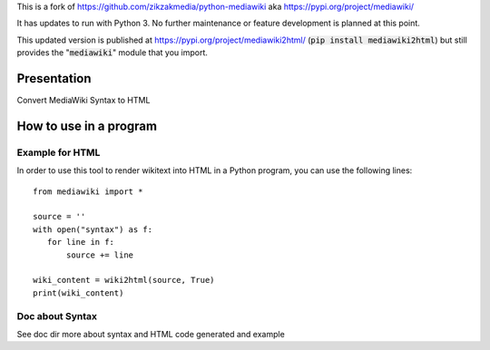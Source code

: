 This is a fork of https://github.com/zikzakmedia/python-mediawiki aka https://pypi.org/project/mediawiki/

It has updates to run with Python 3.  No further maintenance or feature development is planned at this point.

This updated version is published at https://pypi.org/project/mediawiki2html/ (:code:`pip install mediawiki2html`) but still
provides the ":code:`mediawiki`" module that you import.

Presentation
============

Convert MediaWiki Syntax to HTML

How to use in a program
=======================

Example for HTML
----------------
In order to use this tool to render wikitext into HTML in a Python program, you can use the following lines:

::

 from mediawiki import *

 source = ''
 with open("syntax") as f:
    for line in f:
        source += line

 wiki_content = wiki2html(source, True)
 print(wiki_content)


Doc about Syntax
----------------
See doc dir more about syntax and HTML code generated and example

